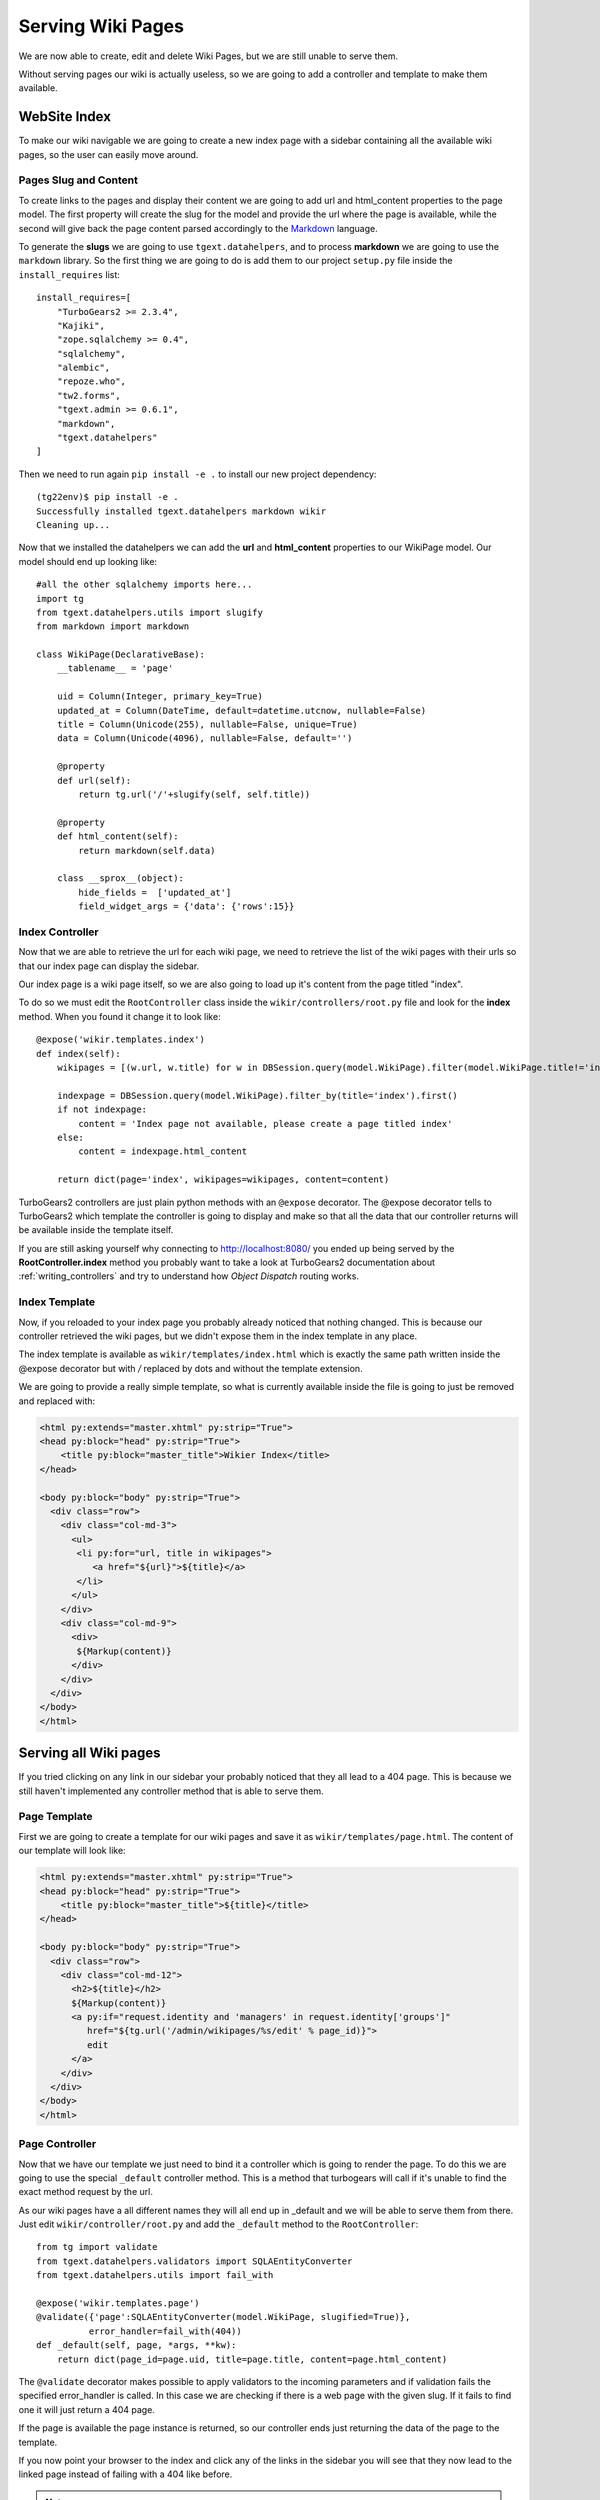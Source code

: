 ==================================
Serving Wiki Pages
==================================

We are now able to create, edit and delete Wiki Pages, but we are still unable
to serve them.

Without serving pages our wiki is actually useless, so we are going to add
a controller and template to make them available.

WebSite Index
======================

To make our wiki navigable we are going to create a new index page with
a sidebar containing all the available wiki pages, so the user can easily move around.

Pages Slug and Content
-----------------------

To create links to the pages and display their content we are going to add url
and html_content properties to the page model. The first property will create
the slug for the model and provide the url where the page is available, while
the second will give back the page content parsed accordingly to the
`Markdown <http://en.wikipedia.org/wiki/Markdown>`_ language.

To generate the **slugs** we are going to use ``tgext.datahelpers``, and to
process **markdown** we are going to use the ``markdown`` library. So
the first thing we are going to do is add them to our project ``setup.py``
file inside the ``install_requires`` list::

    install_requires=[
        "TurboGears2 >= 2.3.4",
        "Kajiki",
        "zope.sqlalchemy >= 0.4",
        "sqlalchemy",
        "alembic",
        "repoze.who",
        "tw2.forms",
        "tgext.admin >= 0.6.1",
        "markdown",
        "tgext.datahelpers"
    ]

Then we need to run again ``pip install -e .`` to install our new
project dependency::

    (tg22env)$ pip install -e .
    Successfully installed tgext.datahelpers markdown wikir
    Cleaning up...

Now that we installed the datahelpers we can add the **url** and **html_content**
properties to our WikiPage model. Our model should end up looking like::

    #all the other sqlalchemy imports here...
    import tg
    from tgext.datahelpers.utils import slugify
    from markdown import markdown

    class WikiPage(DeclarativeBase):
        __tablename__ = 'page'

        uid = Column(Integer, primary_key=True)
        updated_at = Column(DateTime, default=datetime.utcnow, nullable=False)
        title = Column(Unicode(255), nullable=False, unique=True)
        data = Column(Unicode(4096), nullable=False, default='')

        @property
        def url(self):
            return tg.url('/'+slugify(self, self.title))

        @property
        def html_content(self):
            return markdown(self.data)

        class __sprox__(object):
            hide_fields =  ['updated_at']
            field_widget_args = {'data': {'rows':15}}

Index Controller
------------------------

Now that we are able to retrieve the url for each wiki page,
we need to retrieve the list of the wiki pages with their urls
so that our index page can display the sidebar.

Our index page is a wiki page itself, so we are also going to load up
it's content from the page titled "index".

To do so we must edit the ``RootController`` class inside the ``wikir/controllers/root.py``
file and look for the **index** method. When you found it change it to look like::


    @expose('wikir.templates.index')
    def index(self):
        wikipages = [(w.url, w.title) for w in DBSession.query(model.WikiPage).filter(model.WikiPage.title!='index')]

        indexpage = DBSession.query(model.WikiPage).filter_by(title='index').first()
        if not indexpage:
            content = 'Index page not available, please create a page titled index'
        else:
            content = indexpage.html_content

        return dict(page='index', wikipages=wikipages, content=content)

TurboGears2 controllers are just plain python methods with an ``@expose`` decorator.
The @expose decorator tells to TurboGears2 which template the controller is going to display
and make so that all the data that our controller returns will be available inside
the template itself.

If you are still asking yourself why connecting to http://localhost:8080/ you ended
up being served by the **RootController.index** method you probably want to take a look
at TurboGears2 documentation about :ref:`writing_controllers`
and try to understand how *Object Dispatch* routing works.

Index Template
-------------------------

Now, if you reloaded to your index page you probably already noticed that nothing
changed. This is because our controller retrieved the wiki pages, but we didn't
expose them in the index template in any place.

The index template is available as ``wikir/templates/index.html`` which is exactly
the same path written inside the @expose decorator but with */* replaced by dots and
without the template extension.

We are going to provide a really simple template, so what is currently
available inside the file is going to just be removed and replaced with:

.. code-block:: html+genshi

    <html py:extends="master.xhtml" py:strip="True">
    <head py:block="head" py:strip="True">
        <title py:block="master_title">Wikier Index</title>
    </head>

    <body py:block="body" py:strip="True">
      <div class="row">
        <div class="col-md-3">
          <ul>
           <li py:for="url, title in wikipages">
              <a href="${url}">${title}</a>
           </li>
          </ul>
        </div>
        <div class="col-md-9">
          <div>
           ${Markup(content)}
          </div>
        </div>
      </div>
    </body>
    </html>

Serving all Wiki pages
==========================

If you tried clicking on any link in our sidebar your probably noticed that
they all lead to a 404 page. This is because we still haven't implemented any
controller method that is able to serve them.

Page Template
---------------------------

First we are going to create a template for our wiki pages and save it as
``wikir/templates/page.html``. The content of our template will look like:

.. code-block:: html+genshi

    <html py:extends="master.xhtml" py:strip="True">
    <head py:block="head" py:strip="True">
        <title py:block="master_title">${title}</title>
    </head>

    <body py:block="body" py:strip="True">
      <div class="row">
        <div class="col-md-12">
          <h2>${title}</h2>
          ${Markup(content)}
          <a py:if="request.identity and 'managers' in request.identity['groups']"
             href="${tg.url('/admin/wikipages/%s/edit' % page_id)}">
             edit
          </a>
        </div>
      </div>
    </body>
    </html>

Page Controller
----------------------

Now that we have our template we just need to bind it a controller
which is going to render the page. To do this we are going to use
the special ``_default`` controller method. This is a method that
turbogears will call if it's unable to find the exact method request
by the url.

As our wiki pages have a all different names they will all end up
in _default and we will be able to serve them from there. Just
edit ``wikir/controller/root.py`` and add the ``_default`` method
to the ``RootController``::

    from tg import validate
    from tgext.datahelpers.validators import SQLAEntityConverter
    from tgext.datahelpers.utils import fail_with

    @expose('wikir.templates.page')
    @validate({'page':SQLAEntityConverter(model.WikiPage, slugified=True)},
              error_handler=fail_with(404))
    def _default(self, page, *args, **kw):
        return dict(page_id=page.uid, title=page.title, content=page.html_content)

The ``@validate`` decorator makes possible to apply validators
to the incoming parameters and if validation fails the specified
error_handler is called. In this case we are checking if there
is a web page with the given slug. If it fails to find one
it will just return a 404 page.

If the page is available the page instance is returned, so
our controller ends just returning the data of the page to
the template.

If you now point your browser to the index and click any of the
links in the sidebar you will see that they now lead to the
linked page instead of failing with a 404 like before.

.. note::

    If you don't have any links in the left bar, just go to the
    admin page and create as many pages as you like.

Our wiki is actually finished, but in the upcoming sections
we are going to see how we can improve it by introducing caching.
